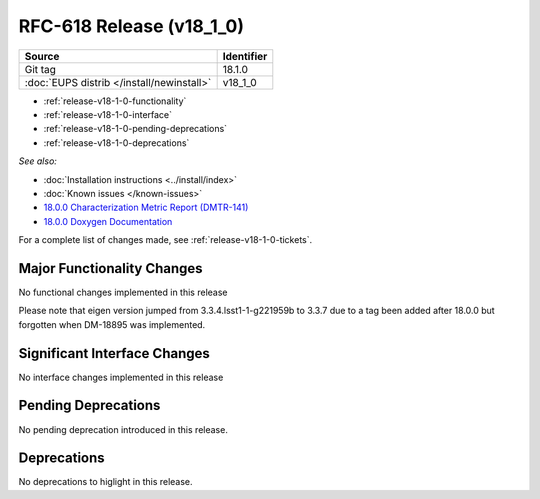 .. _release-v18-1-0:

RFC-618 Release (v18_1_0)
=============================

+-------------------------------------------+------------+
| Source                                    | Identifier |
+===========================================+============+
| Git tag                                   | 18.1.0     |
+-------------------------------------------+------------+
| :doc:`EUPS distrib </install/newinstall>` | v18\_1\_0  |
+-------------------------------------------+------------+

- :ref:`release-v18-1-0-functionality`
- :ref:`release-v18-1-0-interface`
- :ref:`release-v18-1-0-pending-deprecations`
- :ref:`release-v18-1-0-deprecations`

*See also:*

- :doc:`Installation instructions <../install/index>`
- :doc:`Known issues </known-issues>`
- `18.0.0 Characterization Metric Report (DMTR-141) <https://ls.st/DMTR-141>`_
- `18.0.0 Doxygen Documentation <http://doxygen.lsst.codes/stack/doxygen/xlink_master_2019_06_08_08.07.58/>`__

For a complete list of changes made, see :ref:`release-v18-1-0-tickets`.

.. _release-v18-1-0-functionality:

Major Functionality Changes
---------------------------

No functional changes implemented in this release

Please note that eigen version jumped from 3.3.4.lsst1-1-g221959b to 3.3.7 due to a tag been added after 18.0.0 but forgotten when DM-18895 was implemented.

Significant Interface Changes
-----------------------------

No interface changes implemented in this release

Pending Deprecations
--------------------

No pending deprecation introduced in this release.

Deprecations
------------

No deprecations to higlight in this release.

__ https://squash.lsst.codes
